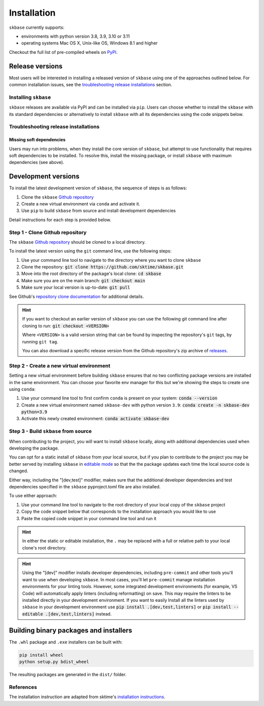 .. _full_install:

============
Installation
============

``skbase`` currently supports:

* environments with python version 3.8, 3.9, 3.10 or 3.11
* operating systems Mac OS X, Unix-like OS, Windows 8.1 and higher

Checkout the full list of pre-compiled wheels on
`PyPI <https://pypi.org/simple/skbase/>`_.

Release versions
================

Most users will be interested in installing a released version of ``skbase``
using one of the approaches outlined below. For common installation issues,
see the `troubleshooting release installations`_ section.

Installing ``skbase``
---------------------

``skbase`` releases are available via PyPI and can be installed via ``pip``. Users
can choose whether to install the ``skbase`` with its standard dependencies or
alternatively to install ``skbase`` with all its dependencies using the
code snippets below.

.. tab-set::

    .. tab-item:: PyPi

        .. code-block:: bash

           pip install scikit-base

    .. tab-item:: PyPi (all dependencies)

        .. code-block:: bash

           pip install scikit-base[all_extras]

    .. tab-item:: Conda

        .. note::

            We are still working on creating releases of ``skbase`` on ``conda``.
            If you would like to help, please open a pull request.

    .. tab-item:: Conda (all dependencies)

        .. note::

            We are still working on creating releases of ``skbase`` on ``conda``.
            If you would like to help, please open a pull request.


Troubleshooting release installations
-------------------------------------

Missing soft dependencies
~~~~~~~~~~~~~~~~~~~~~~~~~

Users may run into problems, when they install the core version of ``skbase``,
but attempt to use functionality that requires soft dependencies to be installed.
To resolve this, install the missing package, or install ``skbase``
with maximum dependencies (see above).

.. _dev_install:

Development versions
====================

To install the latest development version of ``skbase``, the sequence
of steps is as follows:


1. Clone the ``skbase`` `Github repository`_
2. Create a new virtual environment via ``conda`` and activate it.
3. Use ``pip`` to build ``skbase`` from source and install development dependencies


Detail instructions for each step is provided below.

Step 1 - Clone Github repository
--------------------------------

The ``skbase`` `Github repository`_ should be cloned to a local directory.

To install the latest version using the ``git`` command line, use the following steps:

1. Use your command line tool to navigate to the directory where you want to clone
   ``skbase``
2. Clone the repository: :code:`git clone https://github.com/sktime/skbase.git`
3. Move into the root directory of the package's local clone: :code:`cd skbase`
4. Make sure you are on the main branch: :code:`git checkout main`
5. Make sure your local version is up-to-date: :code:`git pull`

See Github's `repository clone documentation`_
for additional details.

.. hint::

    If you want to checkout an earlier version of ``skbase`` you can use the
    following git command line after cloning to run: :code:`git checkout <VERSION>`

    Where ``<VERSION>`` is a valid version string that can be found by inspecting the
    repository's ``git`` tags, by running ``git tag``.

    You can also download a specific release version from the Github repository's
    zip archive of `releases <https://github.com/sktime/skbase/releases>`_.

Step 2 - Create a new virtual environment
-----------------------------------------

Setting a new virtual environment before building ``skbase`` ensures that
no two conflicting package versions are installed in the same environment.
You can choose your favorite env manager for this but we're showing the
steps to create one using ``conda``:

1. Use your command line tool to first confirm ``conda`` is present on your
   system: :code:`conda --version`
2. Create a new virtual environment named ``skbase-dev`` with python version ``3.9``:
   :code:`conda create -n skbase-dev python=3.9`
3. Activate this newly created environment: :code:`conda activate skbase-dev`

Step 3 - Build ``skbase`` from source
-------------------------------------

When contributing to the project, you will want to install ``skbase`` locally, along
with additional dependencies used when developing the package.

You can opt for a static install of ``skbase`` from your local source, but if you
plan to contribute to the project you may be better served by installing ``skbase``
in `editable mode`_ so that the the package updates each time the local source
code is changed.

Either way, including the "[dev,test]" modifier, makes sure that the additional
developer dependencies and test dependencies specified in the ``skbase``
pyproject.toml file are also installed.

To use either approach:

1. Use your command line tool to navigate to the root directory of your local
   copy of the ``skbase`` project
2. Copy the code snippet below that corresponds to the installation approach you
   would like to use
3. Paste the copied code snippet in your command line tool and run it

.. tab-set::

    .. tab-item:: Static installation

        .. code-block:: bash

           pip install .[dev,test]

    .. tab-item:: Install in editable mode

        .. code-block:: bash

           pip install --editable .[dev,test]

.. hint::

    In either the static or editable installation, the ``.`` may be replaced
    with a full or relative path to your local clone's root directory.

.. hint::

    Using the "[dev]" modifier installs developer dependencies, including
    ``pre-commit`` and other tools you'll want to use when developing ``skbase``.
    In most cases, you'll let ``pre-commit`` manage installation environments
    for your linting tools. However, some integrated development environments
    (for example, VS Code) will automatically apply linters (including
    reformatting) on save. This may require the linters to be installed
    directly in your development environment. If you want to easily Install all
    the linters used by ``skbase`` in your development environment use
    :code:`pip install .[dev,test,linters]`
    or :code:`pip install --editable .[dev,test,linters]` instead.

Building binary packages and installers
=======================================

The ``.whl`` package and ``.exe`` installers can be built with:

.. code-block:: bash

    pip install wheel
    python setup.py bdist_wheel

The resulting packages are generated in the ``dist/`` folder.

References
----------

The installation instruction are adapted from sktime's
`installation instructions <https://www.sktime.net/en/stable/installation.html>`_.

.. _Github repository: https://github.com/sktime/skbase
.. _repository clone documentation: https://docs.github.com/en/repositories/creating-and-managing-repositories/cloning-a-repository
.. _editable mode: https://pip.pypa.io/en/stable/topics/local-project-installs/#editable-installs
